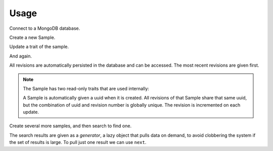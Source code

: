 =====
Usage
=====

Connect to a MongoDB database.

.. ipython:: python

   import amostra.mongo_client
   URI = 'mongodb://localhost:27017/amostra_demo'
   client = amostra.mongo_client.Client(URI)

.. ipython:: python
   :suppress:

   # Drop the demo database to clean data from any previous builds.
   client._db.client.drop_database('amostra_demo')

Create a new Sample.

.. ipython:: python

   s = client.new_sample(name='peanut butter')
   s
   s.name

Update a trait of the sample.

.. ipython:: python

   s.name = 'jelly'
   s

And again.

.. ipython:: python

   s.name = 'grape jelly'
   s

All revisions are automatically persisted in the database and can be accessed.
The most recent revisions are given first.

.. ipython:: python

   list(s.revisions())

.. note::

   The Sample has two read-only traits that are used internally:

   .. ipython:: python

      s.uuid
      s.revision

   A Sample is automatically given a uuid when it is created. All revisions of
   that Sample share that same uuid, but the combination of uuid and revision
   number is globally unique. The revision is incremented on each update.

Create several more samples, and then search to find one.

.. ipython:: python

   client.new_sample(name='coffee')
   client.new_sample(name='tea')
   client.new_sample(name='water')
   results = client.find_samples({'name': 'tea'})
   results

The search results are given as a *generator*, a lazy object that pulls data on
demand, to avoid clobbering the system if the set of results is large. To pull
just one result we can use ``next``.

.. ipython:: python

   s = next(results)
   s
